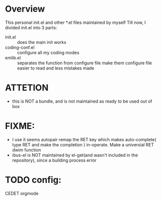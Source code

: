 * Overview
  This personal init.el and other *.el files maintained by myself
  Till now, I divided init.el into 3 parts: 
  - init.el :: does the main init works
  - coding-conf.el :: configure all my coding modes
  - emlib.el :: separates the function from configure file make them configure file easier to read and less mistakes made 

* ATTETION
  - this is NOT a bundle, and is not maintained as ready to be used out of box

* FIXME:
  - I use it seems autopair remap the RET key which makes auto-complete( type RET and make the completion ) in-operate. Make a universial RET dwim function
  - ibus-el is NOT maintained by el-get(and wasn't included in the repository), since a building process error

* TODO config:
  CEDET
  orgmode
